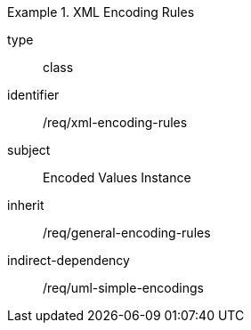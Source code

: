 [requirement,model=ogc]
.XML Encoding Rules
====
[%metadata]
type:: class
identifier:: /req/xml-encoding-rules
subject:: Encoded Values Instance
inherit:: /req/general-encoding-rules
indirect-dependency:: /req/uml-simple-encodings
====
